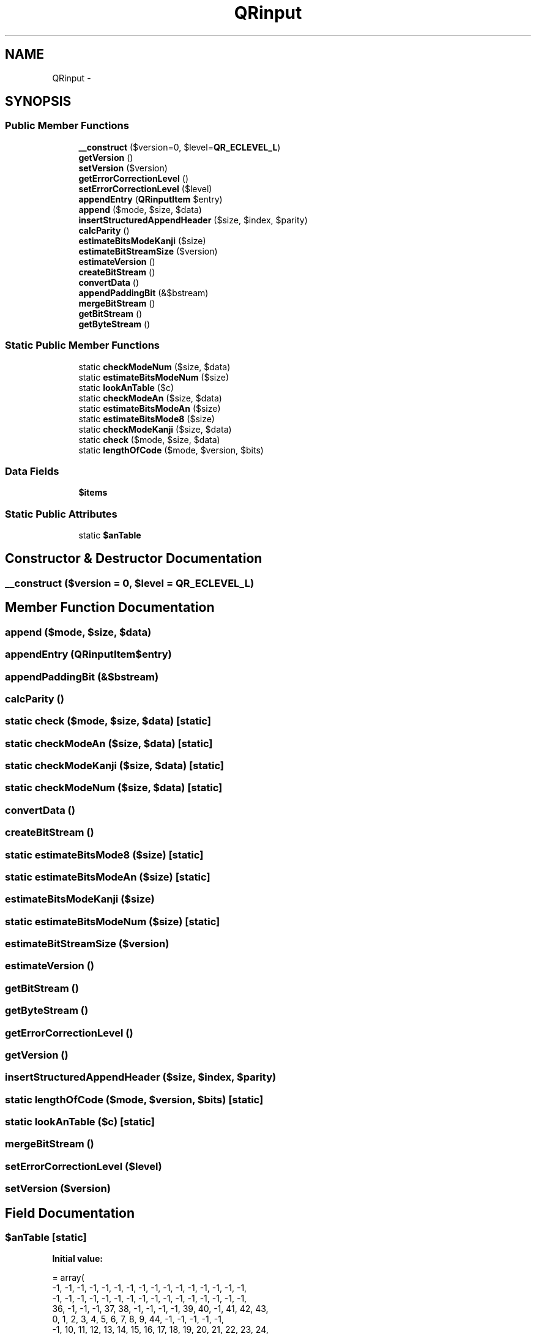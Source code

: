 .TH "QRinput" 3 "Sun Mar 3 2013" "Version 0.001" "Count Me In" \" -*- nroff -*-
.ad l
.nh
.SH NAME
QRinput \- 
.SH SYNOPSIS
.br
.PP
.SS "Public Member Functions"

.in +1c
.ti -1c
.RI "\fB__construct\fP ($version=0, $level=\fBQR_ECLEVEL_L\fP)"
.br
.ti -1c
.RI "\fBgetVersion\fP ()"
.br
.ti -1c
.RI "\fBsetVersion\fP ($version)"
.br
.ti -1c
.RI "\fBgetErrorCorrectionLevel\fP ()"
.br
.ti -1c
.RI "\fBsetErrorCorrectionLevel\fP ($level)"
.br
.ti -1c
.RI "\fBappendEntry\fP (\fBQRinputItem\fP $entry)"
.br
.ti -1c
.RI "\fBappend\fP ($mode, $size, $data)"
.br
.ti -1c
.RI "\fBinsertStructuredAppendHeader\fP ($size, $index, $parity)"
.br
.ti -1c
.RI "\fBcalcParity\fP ()"
.br
.ti -1c
.RI "\fBestimateBitsModeKanji\fP ($size)"
.br
.ti -1c
.RI "\fBestimateBitStreamSize\fP ($version)"
.br
.ti -1c
.RI "\fBestimateVersion\fP ()"
.br
.ti -1c
.RI "\fBcreateBitStream\fP ()"
.br
.ti -1c
.RI "\fBconvertData\fP ()"
.br
.ti -1c
.RI "\fBappendPaddingBit\fP (&$bstream)"
.br
.ti -1c
.RI "\fBmergeBitStream\fP ()"
.br
.ti -1c
.RI "\fBgetBitStream\fP ()"
.br
.ti -1c
.RI "\fBgetByteStream\fP ()"
.br
.in -1c
.SS "Static Public Member Functions"

.in +1c
.ti -1c
.RI "static \fBcheckModeNum\fP ($size, $data)"
.br
.ti -1c
.RI "static \fBestimateBitsModeNum\fP ($size)"
.br
.ti -1c
.RI "static \fBlookAnTable\fP ($c)"
.br
.ti -1c
.RI "static \fBcheckModeAn\fP ($size, $data)"
.br
.ti -1c
.RI "static \fBestimateBitsModeAn\fP ($size)"
.br
.ti -1c
.RI "static \fBestimateBitsMode8\fP ($size)"
.br
.ti -1c
.RI "static \fBcheckModeKanji\fP ($size, $data)"
.br
.ti -1c
.RI "static \fBcheck\fP ($mode, $size, $data)"
.br
.ti -1c
.RI "static \fBlengthOfCode\fP ($mode, $version, $bits)"
.br
.in -1c
.SS "Data Fields"

.in +1c
.ti -1c
.RI "\fB$items\fP"
.br
.in -1c
.SS "Static Public Attributes"

.in +1c
.ti -1c
.RI "static \fB$anTable\fP"
.br
.in -1c
.SH "Constructor & Destructor Documentation"
.PP 
.SS "__construct ($version = \fC0\fP, $level = \fC\fBQR_ECLEVEL_L\fP\fP)"

.SH "Member Function Documentation"
.PP 
.SS "append ($mode, $size, $data)"

.SS "appendEntry (\fBQRinputItem\fP$entry)"

.SS "appendPaddingBit (&$bstream)"

.SS "calcParity ()"

.SS "static check ($mode, $size, $data)\fC [static]\fP"

.SS "static checkModeAn ($size, $data)\fC [static]\fP"

.SS "static checkModeKanji ($size, $data)\fC [static]\fP"

.SS "static checkModeNum ($size, $data)\fC [static]\fP"

.SS "convertData ()"

.SS "createBitStream ()"

.SS "static estimateBitsMode8 ($size)\fC [static]\fP"

.SS "static estimateBitsModeAn ($size)\fC [static]\fP"

.SS "estimateBitsModeKanji ($size)"

.SS "static estimateBitsModeNum ($size)\fC [static]\fP"

.SS "estimateBitStreamSize ($version)"

.SS "estimateVersion ()"

.SS "getBitStream ()"

.SS "getByteStream ()"

.SS "getErrorCorrectionLevel ()"

.SS "getVersion ()"

.SS "insertStructuredAppendHeader ($size, $index, $parity)"

.SS "static lengthOfCode ($mode, $version, $bits)\fC [static]\fP"

.SS "static lookAnTable ($c)\fC [static]\fP"

.SS "mergeBitStream ()"

.SS "setErrorCorrectionLevel ($level)"

.SS "setVersion ($version)"

.SH "Field Documentation"
.PP 
.SS "$anTable\fC [static]\fP"
\fBInitial value:\fP
.PP
.nf
= array(
            -1, -1, -1, -1, -1, -1, -1, -1, -1, -1, -1, -1, -1, -1, -1, -1,
            -1, -1, -1, -1, -1, -1, -1, -1, -1, -1, -1, -1, -1, -1, -1, -1,
            36, -1, -1, -1, 37, 38, -1, -1, -1, -1, 39, 40, -1, 41, 42, 43,
             0,  1,  2,  3,  4,  5,  6,  7,  8,  9, 44, -1, -1, -1, -1, -1,
            -1, 10, 11, 12, 13, 14, 15, 16, 17, 18, 19, 20, 21, 22, 23, 24,
            25, 26, 27, 28, 29, 30, 31, 32, 33, 34, 35, -1, -1, -1, -1, -1,
            -1, -1, -1, -1, -1, -1, -1, -1, -1, -1, -1, -1, -1, -1, -1, -1,
            -1, -1, -1, -1, -1, -1, -1, -1, -1, -1, -1, -1, -1, -1, -1, -1
        )
.fi
.SS "$items"


.SH "Author"
.PP 
Generated automatically by Doxygen for Count Me In from the source code\&.
